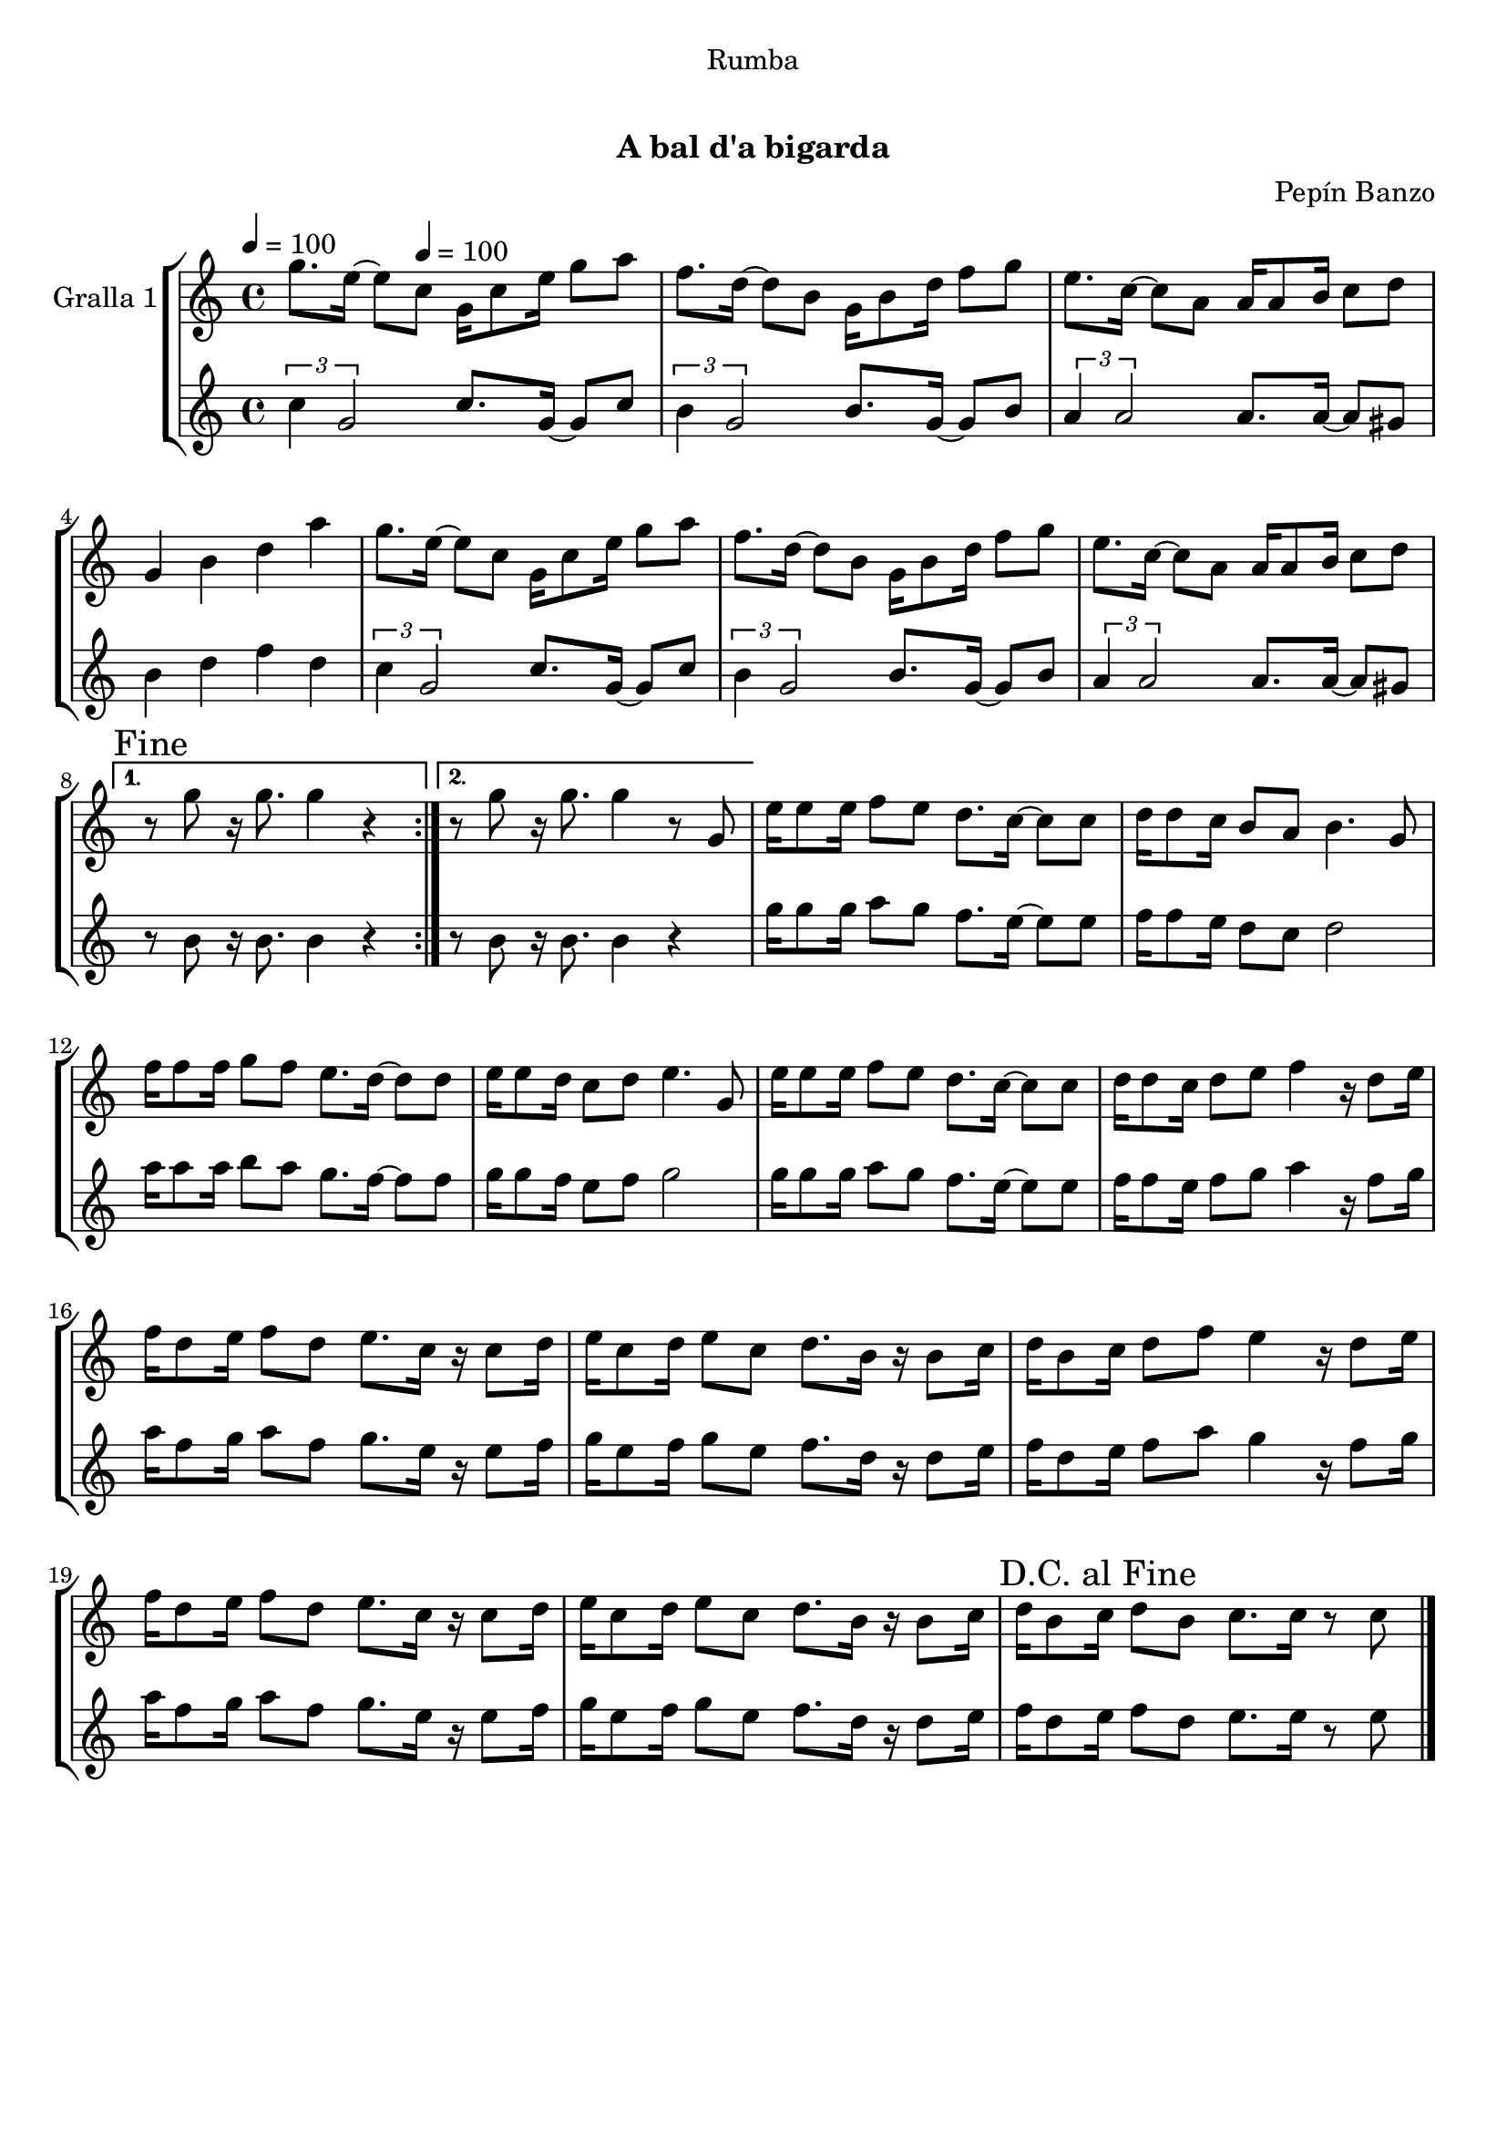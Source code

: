 \version "2.16.0"

\header {
  dedication="Rumba"
  title="  "
  subtitle="A bal d'a bigarda"
  subsubtitle=""
  poet=""
  meter=""
  piece=""
  composer="Pepín Banzo"
  arranger=""
  opus=""
  instrument=""
  copyright="     "
  tagline="  "
}

liniaroAa =
\relative g''
{
  \clef treble
  \key c \major
  \time 4/4
  \repeat volta 2 { g8. e16 ~ e8 \tempo 4 = 100 c g16 c8 e16 g8 a  |
  f8. d16 ~ d8 b g16 b8 d16 f8 g  |
  e8. c16 ~ c8 a a16 a8 b16 c8 d  |
  g,4 b d a'  |
  %05
  g8. e16 ~ e8 c g16 c8 e16 g8 a  |
  f8. d16 ~ d8 b g16 b8 d16 f8 g  |
  e8. c16 ~ c8 a a16 a8 b16 c8 d }
  \alternative { { \mark "Fine" r8 g r16 g8. g4 r }
  { r8 g r16 g8. g4 r8 g, } }
  %10
  e'16 e8 e16 f8 e d8. c16 ~ c8 c  |
  d16 d8 c16 b8 a b4. g8  |
  f'16 f8 f16 g8 f e8. d16 ~ d8 d  |
  e16 e8 d16 c8 d e4. g,8  |
  e'16 e8 e16 f8 e d8. c16 ~ c8 c  |
  %15
  d16 d8 c16 d8 e f4 r16 d8 e16  |
  f16 d8 e16 f8 d e8. c16 r c8 d16  |
  e16 c8 d16 e8 c d8. b16 r b8 c16  |
  d16 b8 c16 d8 f e4 r16 d8 e16  |
  f16 d8 e16 f8 d e8. c16 r c8 d16  |
  %20
  e16 c8 d16 e8 c d8. b16 r b8 c16  |
  \mark "D.C. al Fine" d16 b8 c16 d8 b c8. c16 r8 c  \bar "|."
}

liniaroAb =
\relative c''
{
  \tempo 4 = 100
  \clef treble
  \key c \major
  \time 4/4
  \repeat volta 2 { \times 2/3 { c4 g2 } c8. g16 ~ g8 c  |
  \times 2/3 { b4 g2 } b8. g16 ~ g8 b  |
  \times 2/3 { a4 a2 } a8. a16 ~ a8 gis  |
  b4 d f d  |
  %05
  \times 2/3 { c4 g2 } c8. g16 ~ g8 c  |
  \times 2/3 { b4 g2 } b8. g16 ~ g8 b  |
  \times 2/3 { a4 a2 } a8. a16 ~ a8 gis }
  \alternative { { r8 b r16 b8. b4 r }
  { r8 b r16 b8. b4 r } }
  %10
  g'16 g8 g16 a8 g f8. e16 ~ e8 e  |
  f16 f8 e16 d8 c d2  |
  a'16 a8 a16 b8 a g8. f16 ~ f8 f  |
  g16 g8 f16 e8 f g2  |
  g16 g8 g16 a8 g f8. e16 ~ e8 e  |
  %15
  f16 f8 e16 f8 g a4 r16 f8 g16  |
  a16 f8 g16 a8 f g8. e16 r e8 f16  |
  g16 e8 f16 g8 e f8. d16 r d8 e16  |
  f16 d8 e16 f8 a g4 r16 f8 g16  |
  a16 f8 g16 a8 f g8. e16 r e8 f16  |
  %20
  g16 e8 f16 g8 e f8. d16 r d8 e16  |
  f16 d8 e16 f8 d e8. e16 r8 e  \bar "|."
}

\book {

\paper {
  print-page-number = false
  #(set-paper-size "a4")
  #(layout-set-staff-size 20)
}

\bookpart {
  \score {
    \new StaffGroup {
      \override Score.RehearsalMark #'self-alignment-X = #LEFT
      <<
        \new Staff \with {instrumentName = #"Gralla 1" } \liniaroAa
        \new Staff \with {instrumentName = #"" } \liniaroAb
      >>
    }
    \layout {}
  }\score { \unfoldRepeats
    \new StaffGroup {
      \override Score.RehearsalMark #'self-alignment-X = #LEFT
      <<
        \new Staff \with {instrumentName = #"Gralla 1" } \liniaroAa
        \new Staff \with {instrumentName = #"" } \liniaroAb
      >>
    }
    \midi {}
  }
}

\bookpart {
  \header {}
  \score {
    \new StaffGroup {
      \override Score.RehearsalMark #'self-alignment-X = #LEFT
      <<
        \new Staff \with {instrumentName = #"Gralla 1" } \liniaroAa
      >>
    }
    \layout {}
  }\score { \unfoldRepeats
    \new StaffGroup {
      \override Score.RehearsalMark #'self-alignment-X = #LEFT
      <<
        \new Staff \with {instrumentName = #"Gralla 1" } \liniaroAa
      >>
    }
    \midi {}
  }
}

\bookpart {
  \header {}
  \score {
    \new StaffGroup {
      \override Score.RehearsalMark #'self-alignment-X = #LEFT
      <<
        \new Staff \with {instrumentName = #"" } \liniaroAb
      >>
    }
    \layout {}
  }\score { \unfoldRepeats
    \new StaffGroup {
      \override Score.RehearsalMark #'self-alignment-X = #LEFT
      <<
        \new Staff \with {instrumentName = #"" } \liniaroAb
      >>
    }
    \midi {}
  }
}

}

\book {

\paper {
  print-page-number = false
  #(set-paper-size "a5landscape")
  #(layout-set-staff-size 16)
  #(define output-suffix "a5")
}

\bookpart {
  \header {}
  \score {
    \new StaffGroup {
      \override Score.RehearsalMark #'self-alignment-X = #LEFT
      <<
        \new Staff \with {instrumentName = #"Gralla 1" } \liniaroAa
      >>
    }
    \layout {}
  }
}

\bookpart {
  \header {}
  \score {
    \new StaffGroup {
      \override Score.RehearsalMark #'self-alignment-X = #LEFT
      <<
        \new Staff \with {instrumentName = #"" } \liniaroAb
      >>
    }
    \layout {}
  }
}

}

\book {

\paper {
  print-page-number = false
  #(set-paper-size "a6landscape")
  #(layout-set-staff-size 12)
  #(define output-suffix "a6")
}

\bookpart {
  \header {}
  \score {
    \new StaffGroup {
      \override Score.RehearsalMark #'self-alignment-X = #LEFT
      <<
        \new Staff \with {instrumentName = #"Gralla 1" } \liniaroAa
      >>
    }
    \layout {}
  }
}

\bookpart {
  \header {}
  \score {
    \new StaffGroup {
      \override Score.RehearsalMark #'self-alignment-X = #LEFT
      <<
        \new Staff \with {instrumentName = #"" } \liniaroAb
      >>
    }
    \layout {}
  }
}

}

